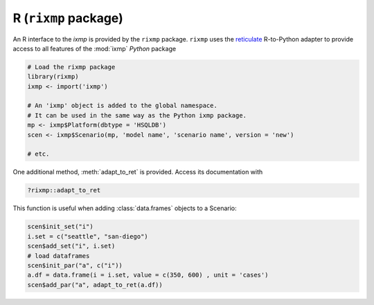 .. _rixmp:

R (``rixmp`` package)
*********************

An R interface to the `ixmp` is provided by the ``rixmp`` package.
``rixmp`` uses the `reticulate <https://rstudio.github.io/reticulate/>`_ R-to-Python adapter to provide access to all features of the :mod:`ixmp` *Python* package

.. code-block:: R

   # Load the rixmp package
   library(rixmp)
   ixmp <- import('ixmp')

   # An 'ixmp' object is added to the global namespace.
   # It can be used in the same way as the Python ixmp package.
   mp <- ixmp$Platform(dbtype = 'HSQLDB')
   scen <- ixmp$Scenario(mp, 'model name', 'scenario name', version = 'new')

   # etc.

One additional method, :meth:`adapt_to_ret` is provided.
Access its documentation with

.. code-block:: R

   ?rixmp::adapt_to_ret

This function is useful when adding :class:`data.frames` objects to a Scenario:

.. code-block:: R

   scen$init_set("i")
   i.set = c("seattle", "san-diego")
   scen$add_set("i", i.set)
   # load dataframes
   scen$init_par("a", c("i"))
   a.df = data.frame(i = i.set, value = c(350, 600) , unit = 'cases')
   scen$add_par("a", adapt_to_ret(a.df))
